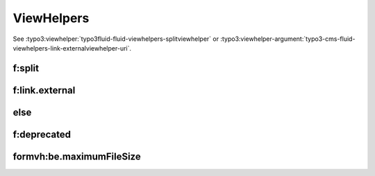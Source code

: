 ===========
ViewHelpers
===========

See :typo3:viewhelper:`typo3fluid-fluid-viewhelpers-splitviewhelper` or
:typo3:viewhelper-argument:`typo3-cms-fluid-viewhelpers-link-externalviewhelper-uri`.

f:split
=======

..  typo3:viewhelper:: split
    :source: resources/global_viewhelpers_demo.json

..  typo3:viewhelper:: split
    :source: resources/global_viewhelpers_demo.json
    :sortBy: json
    :noindex:

f:link.external
===============

..  typo3:viewhelper:: link.external
    :source: resources/global_viewhelpers_demo.json


else
====

..  typo3:viewhelper:: else
    :source: resources/global_viewhelpers_demo.json

f:deprecated
============

..  typo3:viewhelper:: deprecated
    :source: resources/global_viewhelpers_demo.json


formvh:be.maximumFileSize
=========================

..  typo3:viewhelper:: be.maximumFileSize
    :source: resources/Form.json
